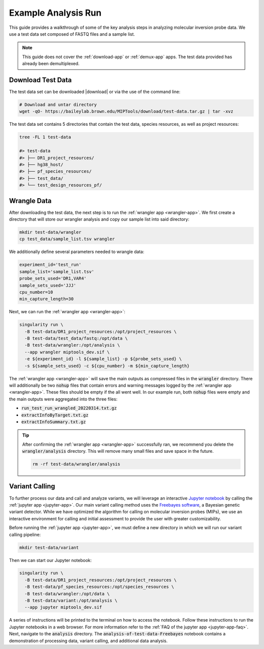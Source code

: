 ====================
Example Analysis Run
====================

This guide provides a walkthrough of some of the key analysis steps in
analyzing molecular inversion probe data. We use a test data set composed of
FASTQ files and a sample list.

.. note:: 
	
	This guide does not cover the :ref:`download-app` or :ref:`demux-app` apps.
	The test data provided has already been demultiplexed.

Download Test Data
==================

The test data set can be downloaded |download| or via the use of the command
line:

.. |download| raw:: html

  <a href="https://baileylab.brown.edu/MIPTools/download/test-data/"
  target="_blank">here</a>

.. code-block:: shell
	
	# Download and untar directory
	wget -qO- https://baileylab.brown.edu/MIPTools/download/test-data.tar.gz | tar -xvz

The test data set contains 5 directories that contain the test data, species
resources, as well as project resources:

.. code-block:: shell

  tree -FL 1 test-data

  #> test-data
  #> ├── DR1_project_resources/
  #> ├── hg38_host/
  #> ├── pf_species_resources/
  #> ├── test_data/
  #> └── test_design_resources_pf/

Wrangle Data
============

After downloading the test data, the next step is to run the :ref:`wrangler app
<wrangler-app>`. We first create a directory that will store our wrangler
analysis and copy our sample list into said directory:

.. code-block:: shell
	
	mkdir test-data/wrangler
	cp test_data/sample_list.tsv wrangler

We additionally define several parameters needed to wrangle data:

.. code-block:: shell

	experiment_id='test_run'
	sample_list='sample_list.tsv'
	probe_sets_used='DR1,VAR4'
	sample_sets_used='JJJ'
	cpu_number=10
	min_capture_length=30

Next, we can run the :ref:`wrangler app <wrangler-app>`:

.. code-block:: shell

  singularity run \
    -B test-data/DR1_project_resources:/opt/project_resources \
    -B test-data/test_data/fastq:/opt/data \
    -B test-data/wrangler:/opt/analysis \
    --app wrangler miptools_dev.sif \
    -e ${experiment_id} -l ${sample_list} -p ${probe_sets_used} \
    -s ${sample_sets_used} -c ${cpu_number} -m ${min_capture_length}

The :ref:`wrangler app <wrangler-app>` will save the main outputs as compressed
files in the :code:`wrangler` directory. There will additionally be two
:code:`nohup` files that contain errors and warning messages logged by the
:ref:`wrangler app <wrangler-app>`. These files should be empty if the all went
well. In our example run, both :code:`nohup` files were empty and the main
outputs were aggregated into the three files:

* :code:`run_test_run_wrangled_20220314.txt.gz`
* :code:`extractInfoByTarget.txt.gz`
* :code:`extractInfoSummary.txt.gz`

.. tip::

	After confirming the :ref:`wrangler app <wrangler-app>` successfully ran, we
	recommend you delete the :code:`wrangler/analysis` directory. This will
	remove many small files and save space in the future.

	.. code-block::

		rm -rf test-data/wrangler/analysis

Variant Calling
===============

To further process our data and call and analyze variants, we will leverage an
interactive `Jupyter notebook <https://jupyter.org/>`_ by calling the
:ref:`jupyter app <jupyter-app>`. Our main variant calling method uses the
`Freebayes software <https://arxiv.org/abs/1207.3907>`_, a Bayesian genetic
variant detector. While we have optimized the algorithm for calling on
molecular inversion probes (MIPs), we use an interactive environment for
calling and initial assessment to provide the user with greater
customizability.

Before running the :ref:`jupyter app <jupyter-app>`, we must define a new
directory in which we will run our variant calling pipeline:

.. code-block:: shell

	mkdir test-data/variant

Then we can start our Jupyter notebook:

.. code-block:: shell

  singularity run \
    -B test-data/DR1_project_resources:/opt/project_resources \
    -B test-data/pf_species_resources:/opt/species_resources \
    -B test-data/wrangler:/opt/data \
    -B test-data/variant:/opt/analysis \
    --app jupyter miptools_dev.sif

A series of instructions will be printed to the terminal on how to access the
notebook. Follow these instructions to run the Jupyter notebooks in a web
browser. For more information refer to the :ref:`FAQ of the jupyter app
<jupyter-app-faq>`. Next, navigate to the :code:`analysis` directory. The
:code:`analysis-of-test-data-Freebayes` notebook contains a demonstration of 
processing data, variant calling, and additional data analysis.
